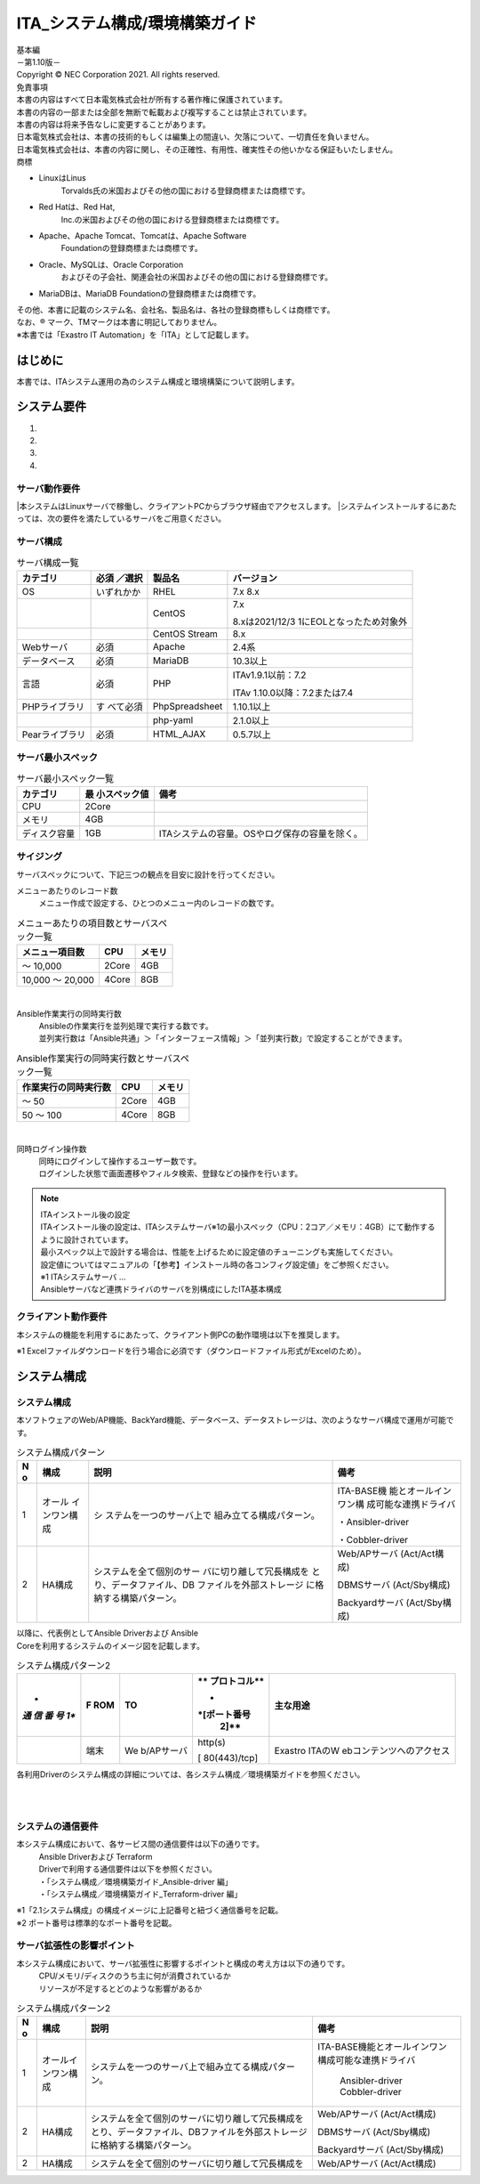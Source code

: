 ===============================
ITA_システム構成/環境構築ガイド
===============================

.. image:: ./architecture/image1.png
   :width: 3.35079in
   :height: 0.78559in

| 基本編
| －第1.10版－
| Copyright © NEC Corporation 2021. All rights reserved.
| 免責事項
| 本書の内容はすべて日本電気株式会社が所有する著作権に保護されています。
| 本書の内容の一部または全部を無断で転載および複写することは禁止されています。
| 本書の内容は将来予告なしに変更することがあります。
| 日本電気株式会社は、本書の技術的もしくは編集上の間違い、欠落について、一切責任を負いません。
| 日本電気株式会社は、本書の内容に関し、その正確性、有用性、確実性その他いかなる保証もいたしません。
| 商標

-  LinuxはLinus
      Torvalds氏の米国およびその他の国における登録商標または商標です。

-  Red Hatは、Red Hat,
      Inc.の米国およびその他の国における登録商標または商標です。

-  Apache、Apache Tomcat、Tomcatは、Apache Software
      Foundationの登録商標または商標です。

-  Oracle、MySQLは、Oracle Corporation
      およびその子会社、関連会社の米国およびその他の国における登録商標です。

-  MariaDBは、MariaDB Foundationの登録商標または商標です。
| その他、本書に記載のシステム名、会社名、製品名は、各社の登録商標もしくは商標です。
| なお、® マーク、TMマークは本書に明記しておりません。
| ※本書では「Exastro IT Automation」を「ITA」として記載します。

はじめに
========

本書では、ITAシステム運用の為のシステム構成と環境構築について説明します。

システム要件
============

1. 

2. 

3. 

4. 

サーバ動作要件
--------------

|本システムはLinuxサーバで稼働し、クライアントPCからブラウザ経由でアクセスします。
|システムインストールするにあたっては、次の要件を満たしているサーバをご用意ください。

サーバ構成
----------
.. table:: サーバ構成一覧

   +-------------+-----------+----------------+--------------------------+
   |**カテゴリ** | **必須    | **製品名**     | **バージョン**           |
   |             | ／選択**  |                |                          |
   +=============+===========+================+==========================+
   | OS          | いずれかか| RHEL           | 7.x                      |
   |             |           |                | 8.x                      |
   +-------------+-----------+----------------+--------------------------+
   |             |           | CentOS         | 7.x                      |
   |             |           |                |                          |
   |             |           |                | 8.xは2021/12/3           |
   |             |           |                | 1にEOLとなったため対象外 |
   +-------------+-----------+----------------+--------------------------+
   |             |           | CentOS Stream  | 8.x                      |
   +-------------+-----------+----------------+--------------------------+
   | Webサーバ   | 必須      | Apache         | 2.4系                    |
   +-------------+-----------+----------------+--------------------------+
   | デ\         | 必須      | MariaDB        | 10.3以上                 |
   | ータベース  |           |                |                          |
   +-------------+-----------+----------------+--------------------------+
   | 言語        | 必須      | PHP            | ITAv1.9.1以前：7.2       |
   |             |           |                |                          |
   |             |           |                | ITAv                     |
   |             |           |                | 1.10.0以降：7.2または7.4 |
   +-------------+-----------+----------------+--------------------------+
   | PH\         | す        | PhpSpreadsheet | 1.10.1以上               |
   | Pライブラリ | べて必須  |                |                          |
   +-------------+-----------+----------------+--------------------------+
   |             |           | php-yaml       | 2.1.0以上                |
   +-------------+-----------+----------------+--------------------------+
   | Pea\        | 必須      | HTML_AJAX      | 0.5.7以上                |
   | rライブラリ |           |                |                          |
   +-------------+-----------+----------------+--------------------------+

サーバ最小スペック
------------------
.. table:: サーバ最小スペック一覧

   +-------------+---------------+---------------------------------------+
   | カテゴリ    | 最            | 備考                                  |
   |             | 小スペック値  |                                       |
   +=============+===============+=======================================+
   | CPU         | 2Core         |                                       |
   +-------------+---------------+---------------------------------------+
   | メモリ      | 4GB           |                                       |
   +-------------+---------------+---------------------------------------+
   | デ\         | 1GB           | ITAシステ\                            |
   | ィスク容量  |               | ムの容量。OSやログ保存の容量を除く。  |
   +-------------+---------------+---------------------------------------+

サイジング
----------

| サーバスペックについて、下記三つの観点を目安に設計を行ってください。

メニューあたりのレコード数
  | メニュー作成で設定する、ひとつのメニュー内のレコードの数です。

.. table:: メニューあたりの項目数とサーバスペック一覧

   +------------------------+--------------------+------------------------+
   | メニュー項目数         | CPU                | メモリ                 |
   +========================+====================+========================+
   | ～ 10,000              | 2Core              | 4GB                    |
   +------------------------+--------------------+------------------------+
   | 10,000 ～ 20,000       | 4Core              | 8GB                    |
   +------------------------+--------------------+------------------------+
|
Ansible作業実行の同時実行数
  | Ansibleの作業実行を並列処理で実行する数です。
  | 並列実行数は「Ansible共通」＞「インターフェース情報」＞「並列実行数」で設定することができます。

.. table:: Ansible作業実行の同時実行数とサーバスペック一覧

   +------------------------+--------------------+------------------------+
   | 作業実行の同時実行数   | CPU                | メモリ                 |
   +========================+====================+========================+
   | ～ 50                  | 2Core              | 4GB                    |
   +------------------------+--------------------+------------------------+
   | 50 ～ 100              | 4Core              | 8GB                    |
   +------------------------+--------------------+------------------------+
|
同時ログイン操作数
  | 同時にログインして操作するユーザー数です。
  | ログインした状態で画面遷移やフィルタ検索、登録などの操作を行います。

.. table:: 同時ログイン操作数とサーバスペック一覧
   +------------------------+--------------------+------------------------+
   | 同時ログイン操作数     | CPU                | メモリ                 |
   +========================+====================+========================+
   | ～ 200                 | 2Core              | 4GB                    |
   +------------------------+--------------------+------------------------+
   | 200 ～ 300             | 4Core              | 8GB                    |
   +------------------------+--------------------+------------------------+

.. note:: | ITAインストール後の設定
          | ITAインストール後の設定は、ITAシステムサーバ※1の最小スペック（CPU：2コア／メモリ：4GB）にて動作するように設計されています。
          | 最小スペック以上で設計する場合は、性能を上げるために設定値のチューニングも実施してください。
          | 設定値についてはマニュアルの「【参考】インストール時の各コンフィグ設定値」をご参照ください。
          | ※1 ITAシステムサーバ …
          | Ansibleサーバなど連携ドライバのサーバを別構成にしたITA基本構成

クライアント動作要件
--------------------

本システムの機能を利用するにあたって、クライアント側PCの動作環境は以下を推奨します。

.. table:: クライアント側PCの動作要件
   +--------------+-------------------------+----------------------------+
   | **カテゴリ** | **製品名**              | **バージョン**             |
   +==============+=========================+============================+
   | ソフトウェア | Excel ※1               | MS Office 2010 以上        |
   +--------------+-------------------------+----------------------------+
   | ブラウザ     | Google Chrome           | 72以上                     |
   +--------------+-------------------------+----------------------------+
   |              | FireFox                 | 41以上                     |
   +--------------+-------------------------+----------------------------+
   |              | Edge                    | 20以上                     |
   +--------------+-------------------------+----------------------------+

| ※1 Excelファイルダウンロードを行う場合に必須です（ダウンロードファイル形式がExcelのため）。

システム構成
============

システム構成
------------

| 本ソフトウェアのWeb/AP機能、BackYard機能、データベース、データストレージは、次のようなサーバ構成で運用が可能です。

.. table:: システム構成パターン

   +---+---------------+--------------------------+----------------------+
   | N | 構成          | 説明                     | 備考                 |
   | o |               |                          |                      |
   +===+===============+==========================+======================+
   | 1 | オール        | シ                       | ITA-BASE機           |
   |   | インワン構成  | ステムを一つのサーバ上で | 能とオールインワン構 |
   |   |               | 組み立てる構成パターン。 | 成可能な連携ドライバ |
   |   |               |                          |                      |
   |   |               |                          | ・Ansibler-driver    |
   |   |               |                          |                      |
   |   |               |                          | ・Cobbler-driver     |
   +---+---------------+--------------------------+----------------------+
   | 2 | HA構成        | システムを全て個別のサー | Web/APサーバ         |
   |   |               | バに切り離して冗長構成を | (Act/Act構成)        |
   |   |               | とり、データファイル、DB |                      |
   |   |               | ファイルを外部ストレージ | DBMSサーバ           |
   |   |               | に格納する構築パターン。 | (Act/Sby構成)        |
   |   |               |                          |                      |
   |   |               |                          | Backyardサーバ       |
   |   |               |                          | (Act/Sby構成)        |
   +---+---------------+--------------------------+----------------------+

| 以降に、代表例としてAnsible Driverおよび Ansible
| Coreを利用するシステムのイメージ図を記載します。

.. table:: システム構成パターン2

  +-----+-------+------------+--------------+--------------------------+
  | *   | **F   | **TO**     | **           | **主な用途**             |
  | *通 | ROM** |            | プロトコル** |                          |
  | 信  |       |            |              |                          |
  | 番  |       |            | *            |                          |
  | 号  |       |            | *[ポート番号 |                          |
  | 1** |       |            |   2]**       |                          |
  +=====+=======+============+==============+==========================+
  |     | 端末  | We         | http(s)      | Exastro                  |
  |     |       | b/APサーバ |              | ITAのW                   |
  |     |       |            | [            | ebコンテンツへのアクセス |
  |     |       |            | 80(443)/tcp] |                          |
  +-----+-------+------------+--------------+--------------------------+

各利用Driverのシステム構成の詳細については、各システム構成／環境構築ガイドを参照ください。

.. image:: ./architecture/image2.png
   :alt: ダイアグラム 自動的に生成された説明
   :width: 6.69236in
   :height: 3.82153in
   :align:  center
   
|
|

.. image:: ./architecture/image3.png
   :alt: ダイアグラム 自動的に生成された説明
   :width: 6.69236in
   :height: 3.72431in
   :align:  center

システムの通信要件
------------------

本システム構成において、各サービス間の通信要件は以下の通りです。
  | Ansible Driverおよび Terraform
  | Driverで利用する通信要件は以下を参照ください。
  | ・「システム構成／環境構築ガイド_Ansible-driver 編」
  | ・「システム構成／環境構築ガイド_Terraform-driver 編」

.. table:: 通信要件一覧


| ※1「2.1システム構成」の構成イメージに上記番号と紐づく通信番号を記載。
| ※2 ポート番号は標準的なポート番号を記載。

サーバ拡張性の影響ポイント
--------------------------

本システム構成において、サーバ拡張性に影響するポイントと構成の考え方は以下の通りです。
  | CPU/メモリ/ディスクのうち主に何が消費されているか
  | リソースが不足するとどのような影響があるか

.. table:: システム構成パターン2

   +---+---------------+--------------------------+----------------------+
   | N | 構成          | 説明                     | 備考                 |
   | o |               |                          |                      |
   +===+===============+==========================+======================+
   | 1 | オール\       | シ\                      | ITA-BASE機\          |
   |   | インワン構成  | ステムを一つのサーバ上で\| 能とオールインワン構\|
   |   |               | 組み立てる構成パターン。 | 成可能な連携ドライバ |
   |   |               |                          |                      |
   |   |               |                          |    Ansibler-driver   |
   |   |               |                          |    Cobbler-driver    |
   +---+---------------+--------------------------+----------------------+
   | 2 | HA構成        | システムを全て個別のサー\| Web/APサーバ         |
   |   |               | バに切り離して冗長構成を\| (Act/Act構成)        |
   |   |               | とり、データファイル、DB\|                      |
   |   |               | ファイルを外部ストレージ\| DBMSサーバ           |
   |   |               | に格納する構築パターン。 | (Act/Sby構成)        |
   |   |               |                          |                      |
   |   |               |                          | Backyardサーバ       |
   |   |               |                          | (Act/Sby構成)        |
   +---+---------------+--------------------------+----------------------+
   | 2 | HA構成        | システムを全て個別のサー\| Web/APサーバ         |
   |   |               | バに切り離して冗長構成を\| (Act/Act構成)        |
   +---+---------------+--------------------------+----------------------+



